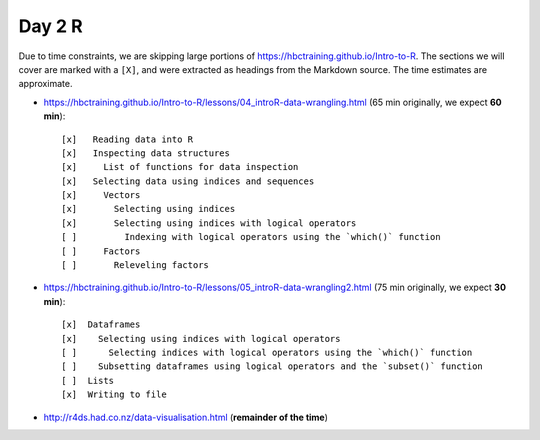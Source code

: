 Day 2 R
=======

Due to time constraints, we are skipping large portions of
https://hbctraining.github.io/Intro-to-R. The sections we will cover are marked
with a ``[X]``, and were extracted as headings from the Markdown source. The
time estimates are approximate.

- https://hbctraining.github.io/Intro-to-R/lessons/04_introR-data-wrangling.html (65 min originally, we expect **60 min**)::

        [x]   Reading data into R
        [x]   Inspecting data structures
        [x]     List of functions for data inspection
        [x]   Selecting data using indices and sequences
        [x]     Vectors
        [x]       Selecting using indices
        [x]       Selecting using indices with logical operators
        [ ]         Indexing with logical operators using the `which()` function
        [ ]     Factors
        [ ]       Releveling factors

- https://hbctraining.github.io/Intro-to-R/lessons/05_introR-data-wrangling2.html (75 min originally, we expect **30 min**)::

        [x]  Dataframes
        [x]    Selecting using indices with logical operators
        [ ]      Selecting indices with logical operators using the `which()` function
        [ ]    Subsetting dataframes using logical operators and the `subset()` function
        [ ]  Lists
        [x]  Writing to file


- http://r4ds.had.co.nz/data-visualisation.html (**remainder of the time**)
